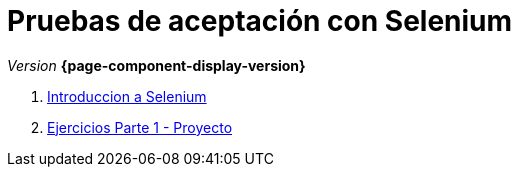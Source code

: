 
////
Nombre y título del trabajo
////
= Pruebas de aceptación con Selenium
:navtitle: Introducción
// Bloque para GitHub, para que al visualizar el .adoc encuentre las figuras.
ifdef::env-github[]
:imagesdir: ../images
:figure-caption: Figura
endif::[]

_Version_ *{page-component-display-version}*


. link:selenium-ide-intro.html[Introduccion a Selenium]

. link:selenium-ide-ejercicios.html[Ejercicios Parte 1 - Proyecto]

//. link:docs/selenium-webdriver.html[Selenium WebDriver]

//. link:docs/selenium-jenkins.html[Selenium en Jenkins]
